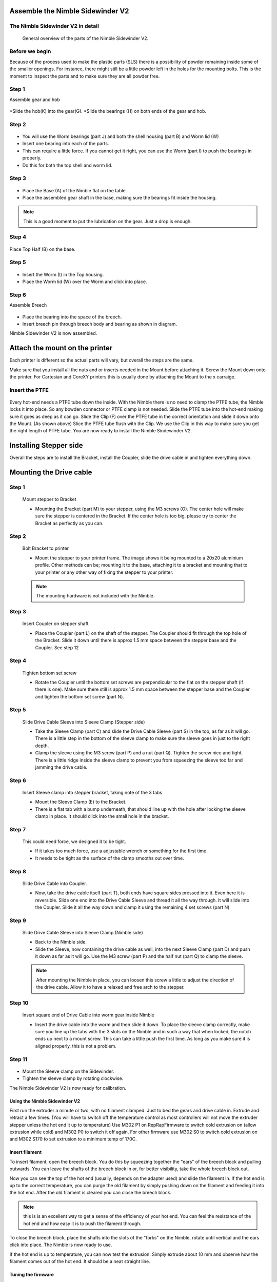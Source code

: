 Assemble the Nimble Sidewinder V2
===================

The Nimble Sidewinder V2 in detail
--------------------
.. figure:: images/S01.Sidewinder_Exploded.svg
    :alt: Exploded view of the Nimble Sidewinder V2
    :height: 300px
    :width: 300px

    General overview of the parts of the Nimble Sidewinder V2. 

Before we begin
---------------

Because of the process used to make the plastic parts (SLS) there is a possibility of powder remaining inside some of the smaller openings. For instance, there might still be a little powder left in the holes for the mounting bolts. 
This is the moment to inspect the parts and to make sure they are all powder free. 

Step 1
------
Assemble gear and hob

.. figure:: images/S02.Gear_Assembly.svg
    :alt:  Gear shaft assembly
    :height: 300px
    :width: 300px


*Slide the hob(K) into the gear(G).
*Slide the bearings (H) on both ends of the gear and hob.    

Step 2
------

.. figure:: images/S03.Bearings_Worm.svg
    :alt:  Worm Bearings
    :height: 300px
    :width: 300px

* You will use the Worm bearings (part J) and both the shell housing (part B) and Worm lid (W)
* Insert one bearing into each of the parts.
* This can require a little force. If you cannot get it right, you can use the Worm (part I) to push the bearings in properly. 
* Do this for both the top shell and worm lid.

Step 3
------

.. figure:: images/S04.Bottom_Half_and_gear.svg
    :alt:  Gear set in Base
    :height: 300px
    :width: 300px


* Place the Base (A) of the Nimble flat on the table.
* Place the assembled gear shaft in the base, making sure the bearings fit inside the housing.

.. Note:: This is a good moment to put the lubrication on the gear. Just a drop is enough. 

Step 4
------

.. figure:: images/S05.Place_top_half.svg
    :alt:  Placing the Top half (B) on the base.
    :height: 300px
    :width: 300px

Place Top Half (B) on the base.

Step 5
------

.. figure:: images/S07.Worm_in_top.svg
    :alt:  Place the worm
    :height: 300px
    :width: 300px

* Insert the Worm (I) in the Top housing.
* Place the Worm lid (W) over the Worm and click into place.
  
Step 6
------
Assemble Breech

.. figure:: images/S10.Breech_Assembly.svg
    :alt:  Breech Assembly
    :height: 300px
    :width: 300px

* Place the bearing into the space of the breech.
* Insert breech pin through breech body and bearing as shown in diagram.

Nimble Sidewinder V2 is now assembled.

Attach the mount on the printer
===============================

Each printer is different so the actual parts will vary, but overall the steps are the same. 

Make sure that you install all the nuts and or inserts needed in the Mount before attaching it. 
Screw the Mount down onto the printer. 
For Cartesian and CoreXY printers this is usually done by attaching the Mount to the x carraige.

Insert the PTFE
---------------

.. figure:: images/A02.Clip_in_Position.svg
    :alt: PTFE tube in Mount and PTFE Clip 
    :height: 300px
    :width: 300px

Every hot-end needs a PTFE tube down the inside. With the Nimble there is no need to clamp the PTFE tube, the Nimble locks it into place. So any bowden connector or PTFE clamp is not needed. 
Slide the PTFE tube into the hot-end making sure it goes as deep as it can go. 
Slide the Clip (F) over the PTFE tube in the correct orientation and slide it down onto the Mount. (As shown above)
Slice the PTFE tube flush with the Clip.
We use the Clip in this way to make sure you get the right length of PTFE tube.
You are now ready to install the Nimble Sindewinder V2.

Installing Stepper side
=======================

Overall the steps are to install the Bracket, install the Coupler, slide the drive cable in and tighten everything down.

Mounting the Drive cable
========================

Step 1
------

.. figure:: images/1_step09.svg
    :alt: Mount stepper to Bracket
    :height: 400px
    :width: 286px

    Mount stepper to Bracket

    * Mounting the Bracket (part M) to your stepper, using the M3 screws (O). The center hole will make sure the stepper is centered in the Bracket. If the center hole is too big, please try to center the Bracket as perfectly as you can.

Step 2
-------

.. figure:: images/1_step10.svg
    :alt: Bolt Bracket to printer
    :height: 400px
    :width: 286px

    Bolt Bracket to printer

    * Mount the stepper to your printer frame. The image shows it being mounted to a 20x20 aluminium profile. Other methods can be; mounting it to the base, attaching it to a bracket and mounting that to your printer or any other way of fixing the stepper to your printer.
    
    .. Note:: The mounting hardware is not included with the Nimble.

Step 3
-------

.. figure:: images/1_step11.svg
    :alt: Insert Coupler on stepper shaft
    :height: 400px
    :width: 286px

    Insert Coupler on stepper shaft

    * Place the Coupler (part L) on the shaft of the stepper. The Coupler should fit through the top hole of the Bracket. Slide it down until there is approx 1.5 mm space between the stepper base and the Coupler. See step 12

Step 4
-------

.. figure:: images/1_step12.svg
    :alt: Tighten bottom set screw
    :height: 400px
    :width: 286px

    Tighten bottom set screw

    * Rotate the Coupler until the bottom set screws are perpendicular to the flat on the stepper shaft (if there is one). Make sure there still is approx 1.5 mm space between the stepper base and the Coupler and tighten the bottom set screw (part N).

Step 5
-------

.. figure:: images/1_step13.svg
    :alt: Slide Drive Cable Sleeve
    :height: 400px
    :width: 286px

    Slide Drive Cable Sleeve into Sleeve Clamp (Stepper side)

    * Take the Sleeve Clamp (part C) and slide the Drive Cable Sleeve (part S) in the top, as far as it will go. There is a little step in the bottom of the sleeve clamp to make sure the sleeve goes in just to the right depth. 
    * Clamp the sleeve using the M3 screw (part P) and a nut (part Q). Tighten the screw nice and tight. There is a little ridge inside the sleeve clamp to prevent you from squeezing the sleeve too far and jamming the drive cable.

Step 6
-------

.. figure:: images/1_step14.svg
    :alt: Insert Sleeve clamp into stepper bracket
    :height: 400px
    :width: 286px

    Insert Sleeve clamp into stepper bracket, taking note of the 3 tabs

    * Mount the Sleeve Clamp (E) to the Bracket.
    * There is a flat tab with a bump underneath, that should line up with the hole after locking the sleeve clamp in place. It should click into the small hole in the bracket.

Step 7
-------

    This could need force, we designed it to be tight. 

    * If it takes too much force, use a adjustable wrench or something for the first time. 
    * It needs to be tight as the surface of the clamp smooths out over time. 

Step 8
-------

.. figure:: images/1_step16.svg
    :alt: Slide Drive Cable into Coupler
    :height: 400px
    :width: 286px

    Slide Drive Cable into Coupler. 

    * Now, take the drive cable itself (part T), both ends have square sides pressed into it. Even here it is reversible. Slide one end into the Drive Cable Sleeve and thread it all the way through. It will slide into the Coupler. Slide it all the way down and clamp it using the remaining 4 set screws (part N)

Step 9
-------

.. figure:: images/1_step17.svg
    :alt: Insert sleeve in sleeve clamp
    :height: 400px
    :width: 286px

    Slide Drive Cable Sleeve into Sleeve Clamp (Nimble side) 

    * Back to the Nimble side. 
    * Slide the Sleeve, now containing the drive cable as well, into the next Sleeve Clamp (part D) and push it down as far as it will go. Use the M3 screw (part P) and the half nut (part Q) to clamp the sleeve. 

    .. Note:: After mounting the Nimble in place, you can loosen this screw a little to adjust the direction of the drive cable. Allow it to have a relaxed and free arch to the stepper.

Step 10
-------

.. figure:: images/1_step18.svg
    :alt: Insert Drive Cable into Worm
    :height: 400px
    :width: 286px

    Insert square end of Drive Cable into worm gear inside Nimble

    * Insert the drive cable into the worm and then slide it down. To place the sleeve clamp correctly, make sure you line up the tabs with the 3 slots on the Nimble and in such a way that when locked, the notch ends up next to a mount screw. This can take a little push the first time. As long as you make sure it is aligned properly, this is not a problem.

Step 11
-------

.. figure:: images/S09.Sleeve_clamp.svg
    :alt: Place the Sleeve clamp 
    :height: 300px
    :width: 300px

* Mount the Sleeve clamp on the Sidewinder.
* Tighten the sleeve clamp by rotating clockwise.

The Nimble Sidewinder V2 is now ready for calibration.


Using the Nimble Sidewinder V2
################

First run the extruder a minute or two, with no filament clamped. Just to bed the gears and drive cable in. Extrude and retract a few times. (You will have to switch off the temperature control as most controllers will not move the extruder stepper unless the hot end it up to temperature)
Use M302 P1 on RepRapFirmware to switch cold extrusion on (allow extrusion while cold) and M302 P0 to switch it off again.
For other firmware use M302 S0 to switch cold extrusion on and M302 S170 to set extrusion to a minimum temp of 170C.

Insert filament
###############

To insert filament, open the breech block. You do this by squeezing together the "ears" of the breech block and pulling outwards. You can leave the shafts of the breech block in or, for better visibility, take the whole breech block out. 

Now you can see the top of the hot end (usually, depends on the adapter used) and slide the filament in. If the hot end is up to the correct temperature, you can purge the old filament by simply pushing down on the filament and feeding it into the hot end. After the old filament is cleared you can close the breech block.

.. Note:: this is is an excellent way to get a sense of the efficiency of your hot end. You can feel the resistance of the hot end and how easy it is to push the filament through.

To close the breech block, place the shafts into the slots of the "forks" on the Nimble, rotate until vertical and the ears click into place. The Nimble is now ready to use.

If the hot end is up to temperature, you can now test the extrusion. Simply extrude about 10 mm and observe how the filament comes out of the hot end. It should be a neat straight line.

Tuning the firmware
####################

Before using the Nimble you need to tune the firmware and calibrate the extrusion. You will need to tune the firmware first, as the Nimble is quite a different type of extruder. 

See the :doc:`Tuning the Firmware<./tuning>` page.

